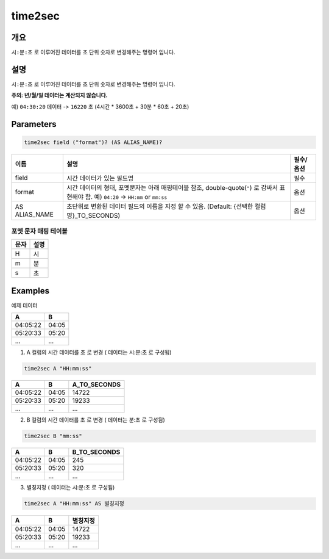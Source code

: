 .. role:: raw-html-m2r(raw)
   :format: html


time2sec
=========

개요
-----

``시:분:초`` 로 이루어진 데이터를 ``초`` 단위 숫자로 변경해주는 명령어 입니다.

설명
----------------------------------------------------------------------------------------------------

``시:분:초`` 로 이루어진 데이터를 ``초`` 단위 숫자로 변경해주는 명령어 입니다.

**주의: 년/월/일 데이터는 계산되지 않습니다.**

예) ``04:30:20`` 데이터 -> ``16220`` 초 (4시간 * 3600초 + 30분 * 60초 + 20초)

Parameters
----------------------------------------------------------------------------------------------------

.. code-block:: none

   time2sec field ("format")? (AS ALIAS_NAME)?

.. list-table::
   :header-rows: 1

   * - 이름
     - 설명
     - 필수/옵션
   * - field
     - 시간 데이터가 있는 필드명
     - 필수
   * - format
     - 시간 데이터의 형태, 포멧문자는 아래 매핑테이블 참조, double-quote(``"``) 로 감싸서 표현해야 함. 예) ``04:20`` -> ``HH:mm`` or ``mm:ss``
     - 옵션
   * - AS ALIAS_NAME
     - 초단위로 변환된 데이터 필드의 이름을 지정 할 수 있음. (Default: {선택한 컬럼명}_TO_SECONDS)
     - 옵션

포멧 문자 매핑 테이블
""""""""""""""""""""""""""""

.. list-table::
   :header-rows: 1

   * - 문자
     - 설명
   * - H
     - 시
   * - m
     - 분
   * - s
     - 초

Examples
----------------------------------------------------------------------------------------------------

예제 데이터

.. list-table::
   :header-rows: 1

   * - A
     - B
   * - 04:05:22
     - 04:05
   * - 05:20:33
     - 05:20
   * - ...
     - ...

1. A 컬럼의 시간 데이터를 ``초`` 로 변경 ( 데이터는 시:분:초 로 구성됨)

.. code-block:: none

   time2sec A "HH:mm:ss"

.. list-table::
   :header-rows: 1

   * - A
     - B
     - A_TO_SECONDS
   * - 04:05:22
     - 04:05
     - 14722
   * - 05:20:33
     - 05:20
     - 19233
   * - ...
     - ...
     - ...

2. B 컬럼의 시간 데이터를 ``초`` 로 변경 ( 데이터는 분:초 로 구성됨)

.. code-block:: none

   time2sec B "mm:ss"

.. list-table::
   :header-rows: 1

   * - A
     - B
     - B_TO_SECONDS
   * - 04:05:22
     - 04:05
     - 245
   * - 05:20:33
     - 05:20
     - 320
   * - ...
     - ...
     - ...

3. 별칭지정 ( 데이터는 시:분:초 로 구성됨)

.. code-block:: none

   time2sec A "HH:mm:ss" AS 별칭지정

.. list-table::
   :header-rows: 1

   * - A
     - B
     - 별칭지정
   * - 04:05:22
     - 04:05
     - 14722
   * - 05:20:33
     - 05:20
     - 19233
   * - ...
     - ...
     - ...
